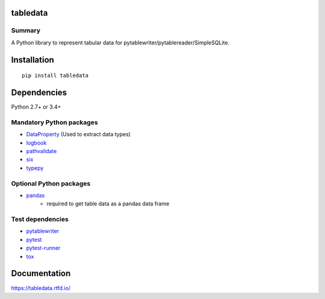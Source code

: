 tabledata
===========
.. image:: https://badge.fury.io/py/tabledata.svg
    :target: https://badge.fury.io/py/tabledata

.. image:: https://img.shields.io/pypi/pyversions/tabledata.svg
   :target: https://pypi.org/project/tabledata

.. image:: https://img.shields.io/travis/thombashi/tabledata/master.svg?label=Linux/macOS
    :target: https://travis-ci.org/thombashi/tabledata
    :alt: Linux CI test status

.. image:: https://img.shields.io/appveyor/ci/thombashi/tabledata/master.svg?label=Windows
    :target: https://ci.appveyor.com/project/thombashi/tabledata/branch/master
    :alt: Windows CI test status

.. image:: https://coveralls.io/repos/github/thombashi/tabledata/badge.svg?branch=master
    :target: https://coveralls.io/github/thombashi/tabledata?branch=master

Summary
---------
A Python library to represent tabular data for pytablewriter/pytablereader/SimpleSQLite.

Installation
============
::

    pip install tabledata


Dependencies
============
Python 2.7+ or 3.4+

Mandatory Python packages
----------------------------------
- `DataProperty <https://github.com/thombashi/DataProperty>`__ (Used to extract data types)
- `logbook <https://logbook.readthedocs.io/en/stable/>`__
- `pathvalidate <https://github.com/thombashi/pathvalidate>`__
- `six <https://pypi.org/project/six/>`__
- `typepy <https://github.com/thombashi/typepy>`__

Optional Python packages
------------------------------------------------
- `pandas <https://pandas.pydata.org/>`__
    - required to get table data as a pandas data frame

Test dependencies
-----------------
- `pytablewriter <https://github.com/thombashi/pytablewriter>`__
- `pytest <https://docs.pytest.org/en/latest/>`__
- `pytest-runner <https://github.com/pytest-dev/pytest-runner>`__
- `tox <https://testrun.org/tox/latest/>`__

Documentation
===============
https://tabledata.rtfd.io/

